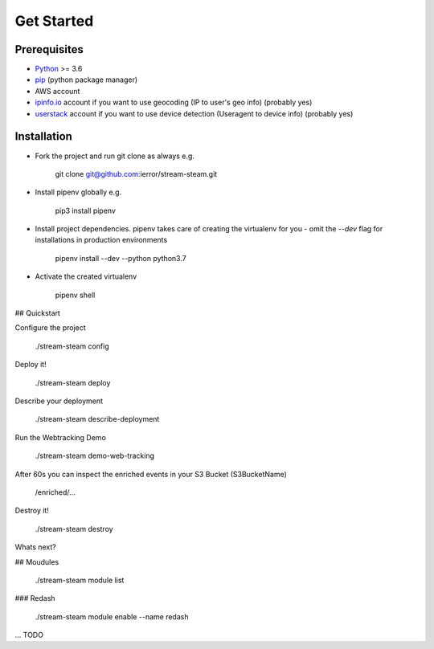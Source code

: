 Get Started
===========

Prerequisites
-------------

* `Python <http://www.python.org/>`_ >= 3.6
* `pip <https://pip.pypa.io/en/stable/installing/>`_ (python package manager)
* AWS account
* `ipinfo.io <https://ipinfo.io/>`_  account if you want to use geocoding (IP to user's geo info) (probably yes)
* `userstack <https://userstack.com/>`_ account if you want to use device detection (Useragent to device info) (probably yes)

Installation
------------

* Fork the project and run git clone as always e.g.

    git clone git@github.com:ierror/stream-steam.git

* Install pipenv globally e.g.

    pip3 install pipenv

* Install project dependencies. pipenv takes care of creating the virtualenv for you - omit the `--dev` flag for installations in production environments

    pipenv install --dev --python python3.7

* Activate the created virtualenv

    pipenv shell

## Quickstart

Configure the project

    ./stream-steam config

Deploy it!

    ./stream-steam deploy

Describe your deployment

    ./stream-steam describe-deployment

Run the Webtracking Demo

    ./stream-steam demo-web-tracking

After 60s you can inspect the enriched events in your S3 Bucket (S3BucketName)

    /enriched/...

Destroy it!

    ./stream-steam destroy

Whats next?

## Moudules

    ./stream-steam module list

### Redash

    ./stream-steam module enable --name redash

... TODO

